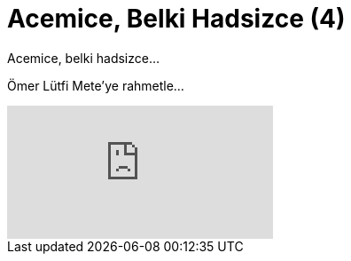 = Acemice, Belki Hadsizce (4)
:hp-tags:

Acemice, belki hadsizce...

Ömer Lütfi Mete'ye rahmetle...

video::226556674[vimeo]